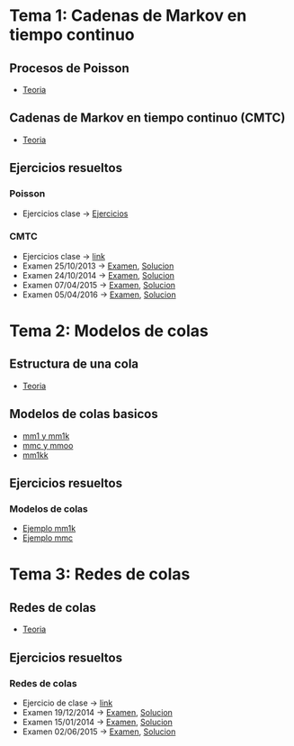 * Tema 1: Cadenas de Markov en tiempo continuo
** Procesos de Poisson
   - [[https://moodle.upm.es/titulaciones/oficiales/pluginfile.php/946852/mod_resource/content/5/1.1%20PPoisson.pdf][Teoria]]
** Cadenas de Markov en tiempo continuo (CMTC)
   - [[https://moodle.upm.es/titulaciones/oficiales/pluginfile.php/946853/mod_resource/content/3/1.2%20CMTC.pdf][Teoria]]
** Ejercicios resueltos
*** Poisson
   - Ejercicios clase -> [[https://moodle.upm.es/titulaciones/oficiales/pluginfile.php/946856/mod_resource/content/4/problemas-pp-30.pdf][Ejercicios]]
*** CMTC
   - Ejercicios clase -> [[https://moodle.upm.es/titulaciones/oficiales/pluginfile.php/946857/mod_resource/content/2/problemas-cmtc-30.pdf][link]]
   - Examen 25/10/2013 -> [[https://moodle.upm.es/titulaciones/oficiales/pluginfile.php/946858/mod_resource/content/2/Tema1-PYEII-25Oct-2013.pdf][Examen]], [[https://moodle.upm.es/titulaciones/oficiales/pluginfile.php/946859/mod_resource/content/3/Tema1-PYEII-25Oct-2013-soluciones.pdf][Solucion]]
   - Examen 24/10/2014 -> [[https://moodle.upm.es/titulaciones/oficiales/pluginfile.php/946860/mod_resource/content/5/Tema1-PYEII-24Oct-2014.pdf][Examen]], [[https://moodle.upm.es/titulaciones/oficiales/pluginfile.php/946861/mod_resource/content/4/Tema1-PYEII-24Oct-2014-soluciones.pdf][Solucion]]
   - Examen 07/04/2015 -> [[https://moodle.upm.es/titulaciones/oficiales/pluginfile.php/946862/mod_resource/content/2/Tema1-PYEII-07Abr-2015.pdf][Examen]], [[https://moodle.upm.es/titulaciones/oficiales/pluginfile.php/946863/mod_resource/content/3/Tema1-PYEII-07Abr-2015-soluciones.pdf][Solucion]]
   - Examen 05/04/2016 -> [[https://moodle.upm.es/titulaciones/oficiales/pluginfile.php/946876/mod_resource/content/3/Examen-05042016-pye2ii.pdf][Examen]], [[https://moodle.upm.es/titulaciones/oficiales/pluginfile.php/946877/mod_resource/content/2/Examen-05042016-pye2ii-solucion.pdf][Solucion]]
* Tema 2: Modelos de colas
** Estructura de una cola
   - [[https://moodle.upm.es/titulaciones/oficiales/pluginfile.php/946881/mod_resource/content/2/Transparencias/3.1_Estructura_de_una_cola.pdf][Teoria]]
** Modelos de colas basicos
   - [[https://moodle.upm.es/titulaciones/oficiales/pluginfile.php/946882/mod_resource/content/2/Tema2-mm1-mm1k%20-%20alumnos.pdf][mm1 y mm1k]]
   - [[https://moodle.upm.es/titulaciones/oficiales/pluginfile.php/946883/mod_resource/content/2/Tema2-mmc-mmoo%20-%20alumnos.pdf][mmc y mmoo]]
   - [[https://moodle.upm.es/titulaciones/oficiales/pluginfile.php/946884/mod_resource/content/3/Tema2-mm1kk%20-%20alumnos.pdf][mm1kk]]
** Ejercicios resueltos
*** Modelos de colas
   - [[https://moodle.upm.es/titulaciones/oficiales/pluginfile.php/946887/mod_resource/content/4/Tema2-p1.pdf][Ejemplo mm1k]]
   - [[https://moodle.upm.es/titulaciones/oficiales/mod/resource/view.php?id=630904][Ejemplo mmc]]
* Tema 3: Redes de colas
** Redes de colas
   - [[https://moodle.upm.es/titulaciones/oficiales/pluginfile.php/946900/mod_resource/content/0/Transparencias/4._Redes_de_colas.pdf][Teoria]]
** Ejercicios resueltos
*** Redes de colas
   - Ejercicio de clase -> [[https://moodle.upm.es/titulaciones/oficiales/pluginfile.php/946902/mod_resource/content/5/ejemplos-redes-de-colas.pdf][link]]
   - Examen 19/12/2014 -> [[https://moodle.upm.es/titulaciones/oficiales/pluginfile.php/946903/mod_resource/content/5/Tema1-PYEII-19DIC-2014.pdf][Examen]], [[https://moodle.upm.es/titulaciones/oficiales/pluginfile.php/946904/mod_resource/content/6/Tema1-PYEII-19DIC-2014-soluciones.pdf][Solucion]]
   - Examen 15/01/2014 -> [[https://moodle.upm.es/titulaciones/oficiales/pluginfile.php/946905/mod_resource/content/4/Tema23-PYEII-15Enet-2014.pdf][Examen]], [[https://moodle.upm.es/titulaciones/oficiales/pluginfile.php/946906/mod_resource/content/4/Tema23-PYEII-15Enet-2014-soluciones.pdf][Solucion]]
   - Examen 02/06/2015 -> [[https://moodle.upm.es/titulaciones/oficiales/pluginfile.php/946907/mod_resource/content/2/Examen%20Tema%202.pdf][Examen]], [[https://moodle.upm.es/titulaciones/oficiales/pluginfile.php/946908/mod_resource/content/1/Solucio%CC%81n%20Examen.pdf][Solucion]]
